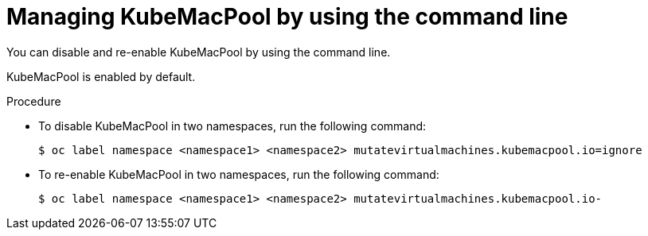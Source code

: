 // Module included in the following assemblies:
//
// * virt/vm_networking/virt-using-mac-address-pool-for-vms.adoc

:_mod-docs-content-type: PROCEDURE
[id="virt-managing-kubemacpool-cli_{context}"]
= Managing KubeMacPool by using the command line

You can disable and re-enable KubeMacPool by using the command line.

KubeMacPool is enabled by default.

.Procedure

* To disable KubeMacPool in two namespaces, run the following command:
+
[source,terminal]
----
$ oc label namespace <namespace1> <namespace2> mutatevirtualmachines.kubemacpool.io=ignore
----

* To re-enable KubeMacPool in two namespaces, run the following command:
+
[source,terminal]
----
$ oc label namespace <namespace1> <namespace2> mutatevirtualmachines.kubemacpool.io-
----
